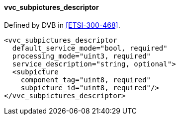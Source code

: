 ==== vvc_subpictures_descriptor

Defined by DVB in <<ETSI-300-468>>.

[source,xml]
----
<vvc_subpictures_descriptor
  default_service_mode="bool, required"
  processing_mode="uint3, required"
  service_description="string, optional">
  <subpicture
    component_tag="uint8, required"
    subpicture_id="uint8, required"/>
</vvc_subpictures_descriptor>
----
